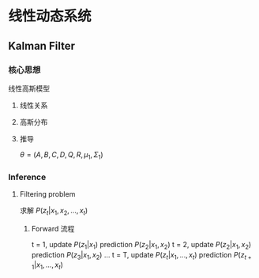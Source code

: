 * 线性动态系统
** Kalman Filter 
*** 核心思想
线性高斯模型
**** 线性关系
\begin{equation}
\label{eq:1}
\begin{align}
Z_t &= A Z_{t-1} + B + \varepsilon\\
x_t &= C Z_t + D + \sigma\\
\end{align}
\end{equation}
**** 高斯分布
\begin{equation}
\label{eq:3}
\begin{align}
\varepsilon &\sim \mathcal{N} \left( 0, Q \right)\\
\sigma &\sim \mathcal{N} \left( 0, R \right)\\
\end{align}
\end{equation}
**** 推导
\begin{equation}
\label{eq:5}
\begin{align}
&P \left( z_t | z_{t-} \right) = \mathcal{N} \left( A z_{t-1} + B, Q \right)\\
&P \left( x_t | z_t \right) = \mathcal{N} \left( c z_t + D, R \right)\\
& P \left( z_1 \right) = \mathcal{N} \left( \mu_1, \Sigma_1 \right)\\
\end{align}
\end{equation}
$\theta = (A,B,C,D,Q,R,\mu_1, \Sigma_1)$
*** Inference
**** Filtering problem 
求解 $P \left( z_t | x_1, x_2, ... , x_t \right)$
\begin{equation}
\label{eq:7}
\begin{align}
P \left( z_t | x_1, x_2, ... , x_t \right) &\propto P \left( x_1, x_2,...,x_t, z_t \right)\\
& = P \left( x_t | x_1, x_2,...,x_{t-1}, z_t \right) P \left( x_1, x_2,...x_{t-1}, z_t \right) = P \left( x_t | x_1, x_2,...,x_{t-1}, z_t \right) P \left( z_t | x_1, x_2,...x_{t-1} \right) P \left( x_1, x_2,...,x_{t} \right)\\
& \propto P \left( z_t | x_t \right) P \left( z_t | x_1, x_2,...,x_{t-1} \right)\\
&= P \left( z_t | x_t \right) \int_{z_{t-1}} P \left( z_t, z_{t-1} | x_1, x_2,...,x_{t-1} \right) d z_{t-1}\\
&= P \left( z_t | x_t \right) \int_{z_{t-1}} P \left( z_t | x_1, x_2,...,x_{t-1}, z_{t-1} \right) P \left( z_{t-1} | x_1, x_2, ..., x_{t-1} \right) d z_{t-1}\\
&= P \left( z_t | x_t \right) \int_{z_{t-1}} P \left( z_t | z_{t-1} \right) P \left( z_{t-1} | x_1, x_2, ..., x_{t-1} \right) d z_{t-1}\\
\end{align}
\end{equation}
***** Forward 流程
t = 1, update $P \left( z_1 | x_1 \right)$
       prediction $P(z_2| x_1, x_2)$
t = 2, update $P \left( z_2 | x_1, x_2 \right)$
       prediction $P(z_3| x_1, x_2)$       
...
t = T, update $P \left( z_t | x_1,...,x_t \right)$
       prediction $P(z_{t+1}| x_1,...,x_t)$

